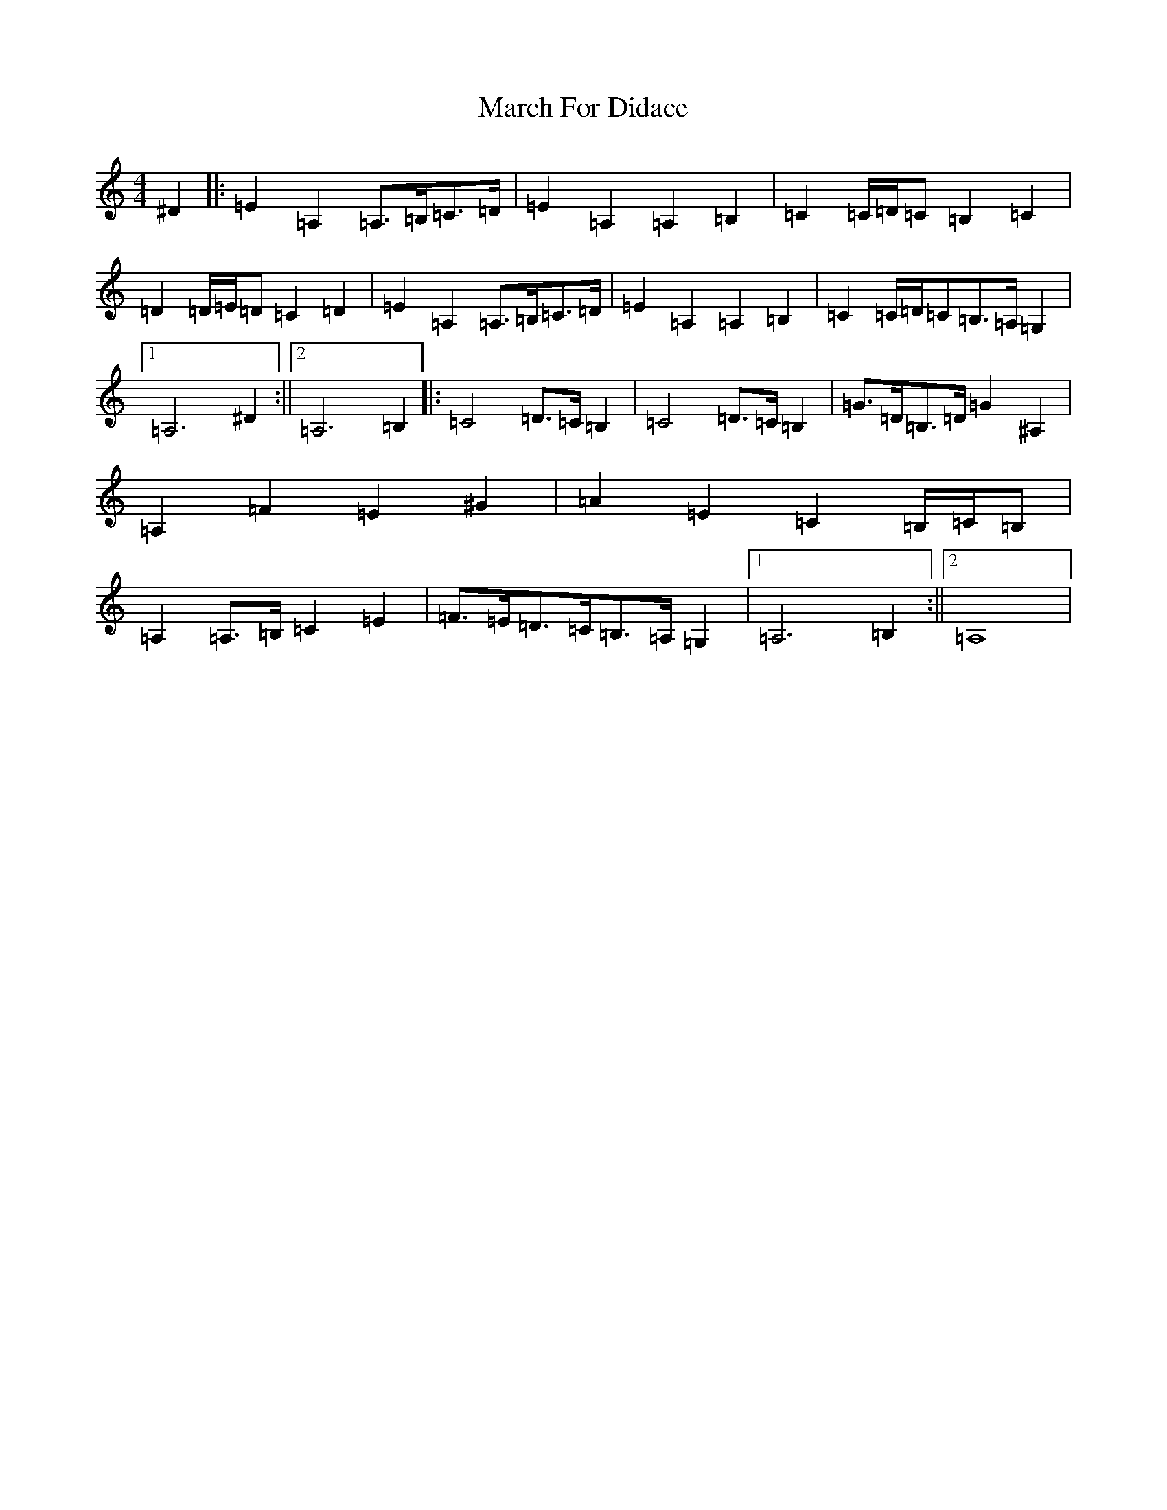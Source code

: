 X: 5213
T: March For Didace
S: https://thesession.org/tunes/7638#setting7638
Z: D Major
R: march
M:4/4
L:1/8
K: C Major
^D2|:=E2=A,2=A,>=B,=C>=D|=E2=A,2=A,2=B,2|=C2=C/2=D/2=C=B,2=C2|=D2=D/2=E/2=D=C2=D2|=E2=A,2=A,>=B,=C>=D|=E2=A,2=A,2=B,2|=C2=C/2=D/2=C=B,>=A,=G,2|1=A,6^D2:||2=A,6=B,2|:=C4=D>=C=B,2|=C4=D>=C=B,2|=G>=D=B,>=D=G2^A,2|=A,2=F2=E2^G2|=A2=E2=C2=B,/2=C/2=B,|=A,2=A,>=B,=C2=E2|=F>=E=D>=C=B,>=A,=G,2|1=A,6=B,2:||2=A,8|
